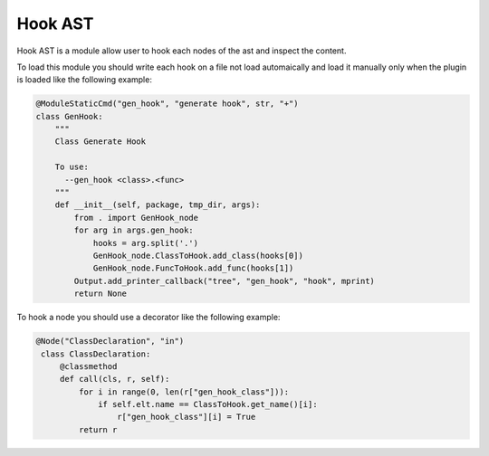 
Hook AST
========


Hook AST is a module allow user to hook each nodes of the ast and inspect the
content.

To load this module you should write each hook on a file not load automaically
and load it manually only when the plugin is loaded like the following example:

.. code-block:: python

  @ModuleStaticCmd("gen_hook", "generate hook", str, "+")
  class GenHook:
      """
      Class Generate Hook

      To use:
        --gen_hook <class>.<func>
      """
      def __init__(self, package, tmp_dir, args):
          from . import GenHook_node
          for arg in args.gen_hook:
              hooks = arg.split('.')
              GenHook_node.ClassToHook.add_class(hooks[0])
              GenHook_node.FuncToHook.add_func(hooks[1])
          Output.add_printer_callback("tree", "gen_hook", "hook", mprint)
          return None 

To hook a node you should use a decorator like the following example:

.. code-block:: python

  @Node("ClassDeclaration", "in")
   class ClassDeclaration:
       @classmethod
       def call(cls, r, self):
           for i in range(0, len(r["gen_hook_class"])):
               if self.elt.name == ClassToHook.get_name()[i]:
                   r["gen_hook_class"][i] = True
           return r
